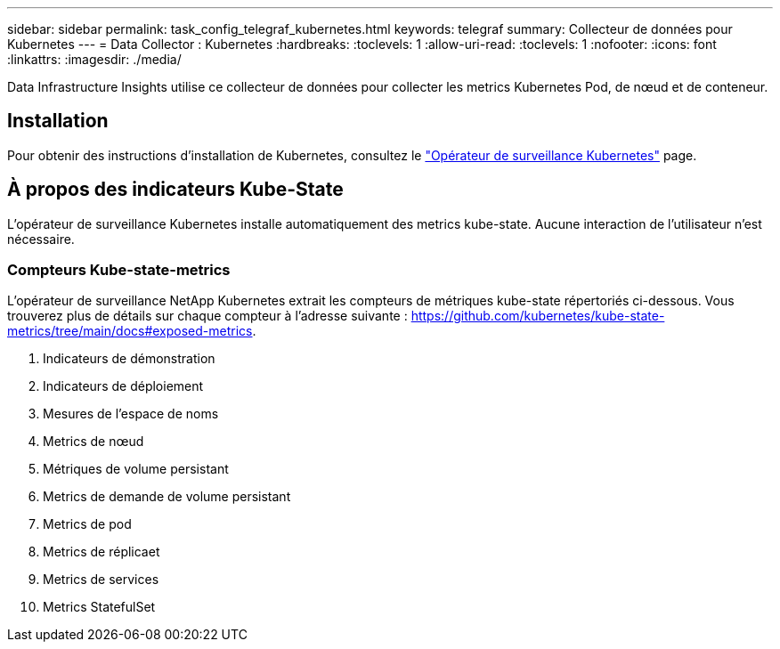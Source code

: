 ---
sidebar: sidebar 
permalink: task_config_telegraf_kubernetes.html 
keywords: telegraf 
summary: Collecteur de données pour Kubernetes 
---
= Data Collector : Kubernetes
:hardbreaks:
:toclevels: 1
:allow-uri-read: 
:toclevels: 1
:nofooter: 
:icons: font
:linkattrs: 
:imagesdir: ./media/


[role="lead"]
Data Infrastructure Insights utilise ce collecteur de données pour collecter les metrics Kubernetes Pod, de nœud et de conteneur.



== Installation

Pour obtenir des instructions d'installation de Kubernetes, consultez le link:task_config_telegraf_agent_k8s.html["Opérateur de surveillance Kubernetes"] page.



== À propos des indicateurs Kube-State

L'opérateur de surveillance Kubernetes installe automatiquement des metrics kube-state. Aucune interaction de l'utilisateur n'est nécessaire.



=== Compteurs Kube-state-metrics

L'opérateur de surveillance NetApp Kubernetes extrait les compteurs de métriques kube-state répertoriés ci-dessous. Vous trouverez plus de détails sur chaque compteur à l'adresse suivante : https://github.com/kubernetes/kube-state-metrics/tree/main/docs#exposed-metrics[].

. Indicateurs de démonstration
. Indicateurs de déploiement
. Mesures de l'espace de noms
. Metrics de nœud
. Métriques de volume persistant
. Metrics de demande de volume persistant
. Metrics de pod
. Metrics de réplicaet
. Metrics de services
. Metrics StatefulSet

